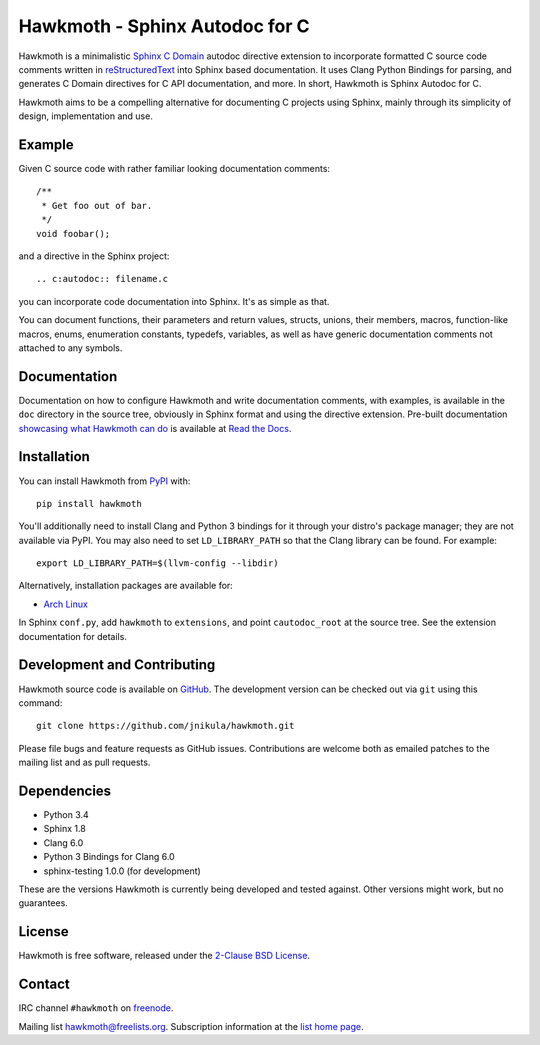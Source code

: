 Hawkmoth - Sphinx Autodoc for C
===============================

Hawkmoth is a minimalistic Sphinx_ `C Domain`_ autodoc directive extension to
incorporate formatted C source code comments written in reStructuredText_ into
Sphinx based documentation. It uses Clang Python Bindings for parsing, and
generates C Domain directives for C API documentation, and more. In short,
Hawkmoth is Sphinx Autodoc for C.

Hawkmoth aims to be a compelling alternative for documenting C projects using
Sphinx, mainly through its simplicity of design, implementation and use.

.. _Sphinx: http://www.sphinx-doc.org

.. _C Domain: http://www.sphinx-doc.org/en/stable/domains.html

.. _reStructuredText: http://docutils.sourceforge.net/rst.html

Example
-------

Given C source code with rather familiar looking documentation comments::

  /**
   * Get foo out of bar.
   */
  void foobar();

and a directive in the Sphinx project::

  .. c:autodoc:: filename.c

you can incorporate code documentation into Sphinx. It's as simple as that.

You can document functions, their parameters and return values, structs, unions,
their members, macros, function-like macros, enums, enumeration constants,
typedefs, variables, as well as have generic documentation comments not attached
to any symbols.

Documentation
-------------

Documentation on how to configure Hawkmoth and write documentation comments,
with examples, is available in the ``doc`` directory in the source tree,
obviously in Sphinx format and using the directive extension. Pre-built
documentation `showcasing what Hawkmoth can do`_ is available at `Read the
Docs`_.

.. _showcasing what Hawkmoth can do: https://hawkmoth.readthedocs.io/en/latest/examples.html

.. _Read the Docs: https://hawkmoth.readthedocs.io/

Installation
------------

You can install Hawkmoth from PyPI_ with::

  pip install hawkmoth

You'll additionally need to install Clang and Python 3 bindings for it through
your distro's package manager; they are not available via PyPI. You may also
need to set ``LD_LIBRARY_PATH`` so that the Clang library can be found. For
example::

  export LD_LIBRARY_PATH=$(llvm-config --libdir)

Alternatively, installation packages are available for:

* `Arch Linux`_

In Sphinx ``conf.py``, add ``hawkmoth`` to ``extensions``, and point
``cautodoc_root`` at the source tree. See the extension documentation for
details.

.. _PyPI: https://pypi.org/project/hawkmoth/

.. _Arch Linux: https://aur.archlinux.org/packages/?K=hawkmoth

Development and Contributing
----------------------------

Hawkmoth source code is available on GitHub_. The development version can be
checked out via ``git`` using this command::

  git clone https://github.com/jnikula/hawkmoth.git

Please file bugs and feature requests as GitHub issues. Contributions are
welcome both as emailed patches to the mailing list and as pull requests.

.. _GitHub: https://github.com/jnikula/hawkmoth

Dependencies
------------

- Python 3.4
- Sphinx 1.8
- Clang 6.0
- Python 3 Bindings for Clang 6.0
- sphinx-testing 1.0.0 (for development)

These are the versions Hawkmoth is currently being developed and tested
against. Other versions might work, but no guarantees.

License
-------

Hawkmoth is free software, released under the `2-Clause BSD License`_.

.. _2-Clause BSD License: https://opensource.org/licenses/BSD-2-Clause

Contact
-------

IRC channel ``#hawkmoth`` on freenode_.

Mailing list hawkmoth@freelists.org. Subscription information at the `list home
page`_.

.. _freenode: https://freenode.net/

.. _list home page: https://www.freelists.org/list/hawkmoth
